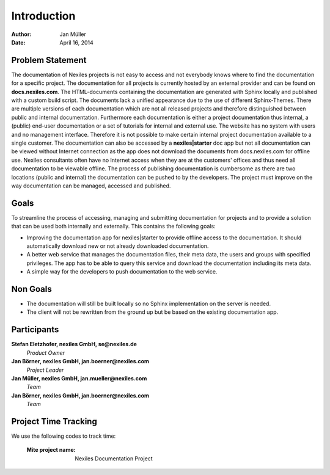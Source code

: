 ============
Introduction
============

:Author:    Jan Müller
:Date:      April 16, 2014


Problem Statement
=================

The documentation of Nexiles projects is not easy to access and not everybody knows where to find the documentation for a specific project. The documentation for all projects is currently hosted by an external provider and can be found on **docs.nexiles.com**. The HTML-documents containing the documentation are generated with Sphinx locally and published with a custom build script. The documents lack a unified appearance due to the use of different Sphinx-Themes. There are multiple versions of each documentation which are not all released projects and therefore distinguished between public and internal documentation. Furthermore each documentation is either a project documentation thus internal, a (public) end-user documentation or a set of tutorials for internal and external use. The website has no system with users and no management interface. Therefore it is not possible to make certain internal project documentation available to a single customer.
The documentation can also be accessed by a **nexiles|starter** doc app but not all documentation can be viewed without Internet connection as the app does not download the documents from docs.nexiles.com for offline use. Nexiles consultants often have no Internet access when they are at the customers' offices and thus need all documentation to be viewable offline. The process of publishing documentation is cumbersome as there are two locations (public and internal) the documentation can be pushed to by the developers.
The project must improve on the way documentation can be managed, accessed and published.

Goals
=====

To streamline the process of accessing, managing and submitting documentation for projects and to provide a solution that can be used both internally and externally. This contains the following goals:

* Improving the documentation app for nexiles|starter to provide offline access to the documentation. It should automatically download new or not already downloaded documentation.

* A better web service that manages the documentation files, their meta data, the users and groups with specified privileges. The app has to be able to query this service and download the documentation including its meta data.

* A simple way for the developers to push documentation to the web service.

Non Goals
=========

* The documentation will still be built locally so no Sphinx implementation on the server is needed.

* The client will not be rewritten from the ground up but be based on the existing documentation app.

Participants
============

**Stefan Eletzhofer, nexiles GmbH, se@nexiles.de**
  *Product Owner*

**Jan Börner, nexiles GmbH, jan.boerner@nexiles.com**
  *Project Leader*

**Jan Müller, nexiles GmbH, jan.mueller@nexiles.com**
  *Team*

**Jan Börner, nexiles GmbH, jan.boerner@nexiles.com**
  *Team*

Project Time Tracking
=====================

We use the following codes to track time:

    :Mite project name: Nexiles Documentation Project


